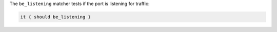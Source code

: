 .. The contents of this file may be included in multiple topics (using the includes directive).
.. The contents of this file should be modified in a way that preserves its ability to appear in multiple topics.

The ``be_listening`` matcher tests if the port is listening for traffic:

.. code-block:: ruby

   it { should be_listening }
